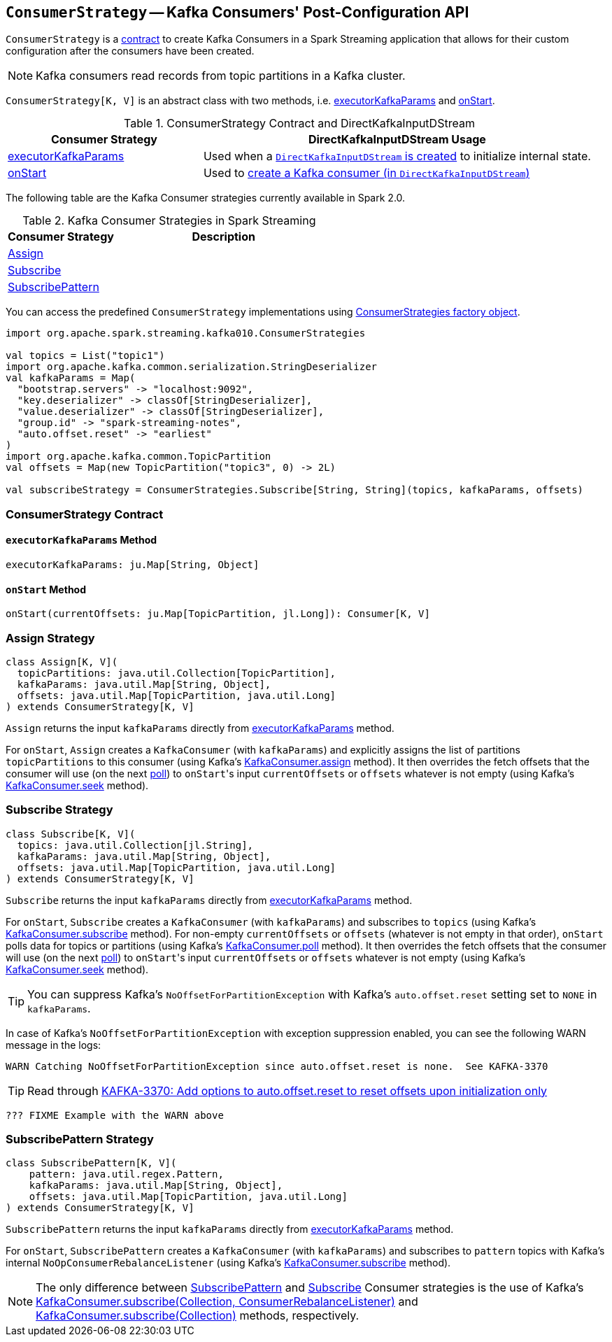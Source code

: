 == [[ConsumerStrategy]] `ConsumerStrategy` -- Kafka Consumers' Post-Configuration API

`ConsumerStrategy` is a <<contract, contract>> to create Kafka Consumers in a Spark Streaming application that allows for their custom configuration after the consumers have been created.

NOTE: Kafka consumers read records from topic partitions in a Kafka cluster.

`ConsumerStrategy[K, V]` is an abstract class with two methods, i.e. <<executorKafkaParams, executorKafkaParams>> and <<onStart, onStart>>.

.ConsumerStrategy Contract and DirectKafkaInputDStream
[cols="1,2",options="header",width="100%"]
|======================
| Consumer Strategy | DirectKafkaInputDStream Usage
| <<executorKafkaParams, executorKafkaParams>> | Used when a link:spark-streaming-kafka-DirectKafkaInputDStream.adoc#creating-instance[`DirectKafkaInputDStream` is created] to initialize internal state.
| <<onStart, onStart>> | Used to link:spark-streaming-kafka-DirectKafkaInputDStream.adoc#consumer[create a Kafka consumer (in `DirectKafkaInputDStream`)]
|======================

The following table are the Kafka Consumer strategies currently available in Spark 2.0.

.Kafka Consumer Strategies in Spark Streaming
[cols="1,2",options="header",width="100%"]
|======================
| Consumer Strategy | Description
| <<Assign, Assign>> |
| <<Subscribe, Subscribe>> |
| <<SubscribePattern, SubscribePattern>> |
|======================

You can access the predefined `ConsumerStrategy` implementations using link:spark-streaming-kafka-ConsumerStrategies.adoc[ConsumerStrategies factory object].

[source, scala]
----
import org.apache.spark.streaming.kafka010.ConsumerStrategies

val topics = List("topic1")
import org.apache.kafka.common.serialization.StringDeserializer
val kafkaParams = Map(
  "bootstrap.servers" -> "localhost:9092",
  "key.deserializer" -> classOf[StringDeserializer],
  "value.deserializer" -> classOf[StringDeserializer],
  "group.id" -> "spark-streaming-notes",
  "auto.offset.reset" -> "earliest"
)
import org.apache.kafka.common.TopicPartition
val offsets = Map(new TopicPartition("topic3", 0) -> 2L)

val subscribeStrategy = ConsumerStrategies.Subscribe[String, String](topics, kafkaParams, offsets)
----

=== [[contract]] ConsumerStrategy Contract

==== [[executorKafkaParams]] `executorKafkaParams` Method

[source, scala]
----
executorKafkaParams: ju.Map[String, Object]
----

==== [[onStart]] `onStart` Method

[source, scala]
----
onStart(currentOffsets: ju.Map[TopicPartition, jl.Long]): Consumer[K, V]
----

=== [[Assign]] Assign Strategy

[source, scala]
----
class Assign[K, V](
  topicPartitions: java.util.Collection[TopicPartition],
  kafkaParams: java.util.Map[String, Object],
  offsets: java.util.Map[TopicPartition, java.util.Long]
) extends ConsumerStrategy[K, V]
----

`Assign` returns the input `kafkaParams` directly from <<executorKafkaParams, executorKafkaParams>> method.

For `onStart`, `Assign` creates a `KafkaConsumer` (with `kafkaParams`) and explicitly assigns the list of partitions `topicPartitions` to this consumer (using Kafka's link:++https://kafka.apache.org/0100/javadoc/org/apache/kafka/clients/consumer/KafkaConsumer.html#assign(java.util.Collection)++[KafkaConsumer.assign] method). It then overrides the fetch offsets that the consumer will use (on the next link:++https://kafka.apache.org/0100/javadoc/org/apache/kafka/clients/consumer/KafkaConsumer.html#poll(long)++[poll]) to ``onStart``'s input `currentOffsets` or `offsets` whatever is not empty (using Kafka's link:++https://kafka.apache.org/0100/javadoc/org/apache/kafka/clients/consumer/KafkaConsumer.html#seek(org.apache.kafka.common.TopicPartition,%20long)++[KafkaConsumer.seek] method).

=== [[Subscribe]] Subscribe Strategy

[source, scala]
----
class Subscribe[K, V](
  topics: java.util.Collection[jl.String],
  kafkaParams: java.util.Map[String, Object],
  offsets: java.util.Map[TopicPartition, java.util.Long]
) extends ConsumerStrategy[K, V]
----

`Subscribe` returns the input `kafkaParams` directly from <<executorKafkaParams, executorKafkaParams>> method.

For `onStart`, `Subscribe` creates a `KafkaConsumer` (with `kafkaParams`) and subscribes to `topics` (using Kafka's link:++https://kafka.apache.org/0100/javadoc/org/apache/kafka/clients/consumer/KafkaConsumer.html#subscribe(java.util.Collection)++[KafkaConsumer.subscribe] method). For non-empty `currentOffsets` or `offsets` (whatever is not empty in that order), `onStart` polls data for topics or partitions (using Kafka's link:++https://kafka.apache.org/0100/javadoc/org/apache/kafka/clients/consumer/KafkaConsumer.html#poll(long)++[KafkaConsumer.poll] method). It then overrides the fetch offsets that the consumer will use (on the next link:++https://kafka.apache.org/0100/javadoc/org/apache/kafka/clients/consumer/KafkaConsumer.html#poll(long)++[poll]) to ``onStart``'s input `currentOffsets` or `offsets` whatever is not empty (using Kafka's link:++https://kafka.apache.org/0100/javadoc/org/apache/kafka/clients/consumer/KafkaConsumer.html#seek(org.apache.kafka.common.TopicPartition,%20long)++[KafkaConsumer.seek] method).

TIP: You can suppress Kafka's `NoOffsetForPartitionException` with Kafka's `auto.offset.reset` setting set to `NONE` in `kafkaParams`.

In case of Kafka's `NoOffsetForPartitionException` with exception suppression enabled, you can see the following WARN message in the logs:

```
WARN Catching NoOffsetForPartitionException since auto.offset.reset is none.  See KAFKA-3370
```

TIP: Read through https://issues.apache.org/jira/browse/KAFKA-3370[KAFKA-3370: Add options to auto.offset.reset to reset offsets upon initialization only]

[source, scala]
----
??? FIXME Example with the WARN above
----

=== [[SubscribePattern]] SubscribePattern Strategy

[source, scala]
----
class SubscribePattern[K, V](
    pattern: java.util.regex.Pattern,
    kafkaParams: java.util.Map[String, Object],
    offsets: java.util.Map[TopicPartition, java.util.Long]
) extends ConsumerStrategy[K, V]
----

`SubscribePattern` returns the input `kafkaParams` directly from <<executorKafkaParams, executorKafkaParams>> method.

For `onStart`, `SubscribePattern` creates a `KafkaConsumer` (with `kafkaParams`) and subscribes to `pattern` topics with Kafka's internal `NoOpConsumerRebalanceListener` (using Kafka's link:++https://kafka.apache.org/0100/javadoc/org/apache/kafka/clients/consumer/KafkaConsumer.html#subscribe(java.util.Collection,%20org.apache.kafka.clients.consumer.ConsumerRebalanceListener)++[KafkaConsumer.subscribe] method).

NOTE: The only difference between <<SubscribePattern, SubscribePattern>> and <<Subscribe, Subscribe>> Consumer strategies is the use of Kafka's link:++https://kafka.apache.org/0100/javadoc/org/apache/kafka/clients/consumer/KafkaConsumer.html#subscribe(java.util.Collection,%20org.apache.kafka.clients.consumer.ConsumerRebalanceListener)++[KafkaConsumer.subscribe(Collection, ConsumerRebalanceListener)] and link:++https://kafka.apache.org/0100/javadoc/org/apache/kafka/clients/consumer/KafkaConsumer.html#subscribe(java.util.Collection)++[KafkaConsumer.subscribe(Collection)] methods, respectively.
